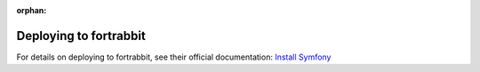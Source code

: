 :orphan:

.. index::
   single: Deployment; Deploying to fortrabbit.com

Deploying to fortrabbit
=======================

For details on deploying to fortrabbit, see their official documentation:
`Install Symfony`_

.. _`Install Symfony`: https://help.fortrabbit.com/install-symfony-3-uni

.. ready: no
.. revision: 5b6ef2a9cbe2eded17c7c2c3e441605d8a7b6591